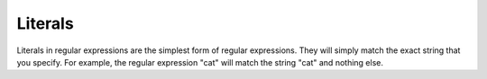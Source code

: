 ====================
Literals
====================

Literals in regular expressions are the simplest form of regular expressions. They will simply match the exact string that you specify. For example, the regular expression "cat" will match the string "cat" and nothing else.



